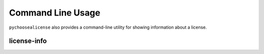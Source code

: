 =====================
Command Line Usage
=====================

``pychoosealicense`` also provides a command-line utility for showing information about a license.

.. extras-require:: cli
	:pyproject:
	:scope: script

license-info
--------------------

.. click:: pychoosealicense.__main__:main
	:prog: license-info
	:nested: none
